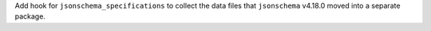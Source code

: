 Add hook for ``jsonschema_specifications`` to collect the data files
that ``jsonschema`` v4.18.0 moved into a separate package.

